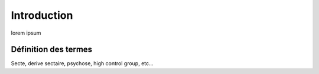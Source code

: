Introduction
===================

lorem ipsum

.. _def_termes:

Définition des termes
------------------------

Secte, derive sectaire, psychose, high control group, etc...